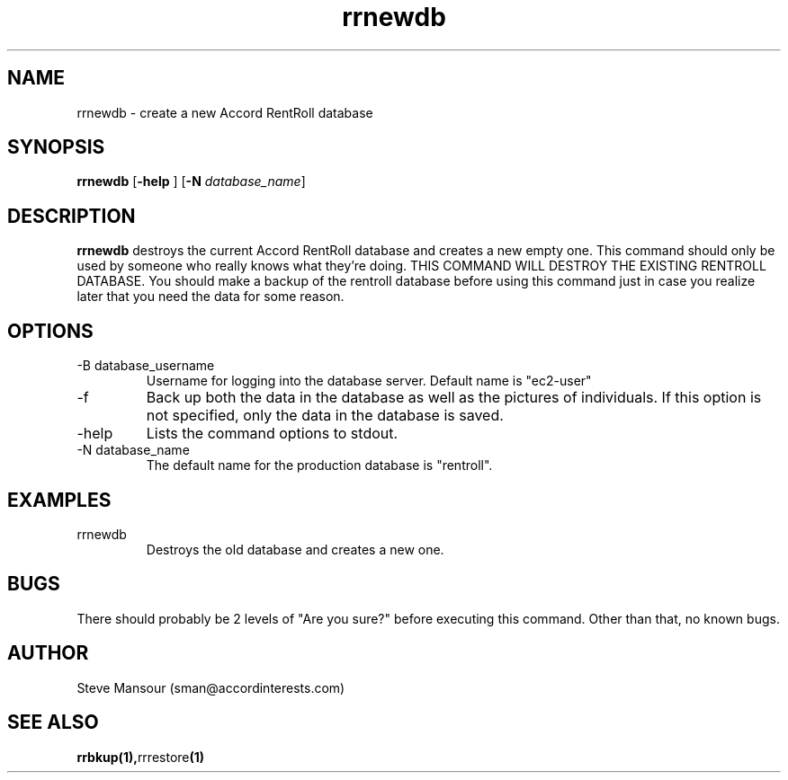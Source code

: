 .TH rrnewdb 1 "December 23, 2015" "Version 0.9" "USER COMMANDS"
.SH NAME
rrnewdb \- create a new Accord RentRoll database
.SH SYNOPSIS
.B rrnewdb
[\fB\-help\fR ]
[\fB\-N\fR \fIdatabase_name\fR]

.SH DESCRIPTION
.B rrnewdb
destroys the current Accord RentRoll database and creates a new empty one.
This command should only be used by someone who really knows what they're doing.
THIS COMMAND WILL DESTROY THE EXISTING RENTROLL DATABASE. You should make a backup
of the rentroll database before using this command just in case you realize later
that you need the data for some reason.
.SH OPTIONS
.TP
.IP "-B database_username"
Username for logging into the database server. Default name is "ec2-user"
.IP "-f"
Back up both the data in the database as well as the pictures of individuals.
If this option is not specified, only the data in the database is saved.
.IP "-help"
Lists the command options to stdout.
.IP "-N database_name"
The default name for the production database is "rentroll".
.SH EXAMPLES

.IP "rrnewdb"
Destroys the old database and creates a new one.

.SH BUGS
There should probably be 2 levels of "Are you sure?" before executing this command.
Other than that, no known bugs.

.SH AUTHOR
Steve Mansour (sman@accordinterests.com)
.SH "SEE ALSO"
.BR rrbkup(1), rrrestore (1)
